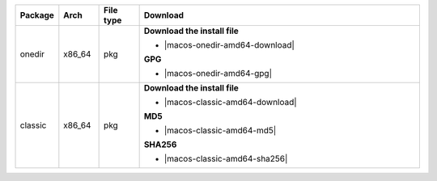 .. list-table::
  :widths: 10 10 10 70
  :header-rows: 1
  :class: windows-mac-download

  * - Package
    - Arch
    - File type
    - Download

  * - onedir
    - x86_64
    - pkg
    -  **Download the install file**

       * |macos-onedir-amd64-download|

       **GPG**

       * |macos-onedir-amd64-gpg|

  * - classic
    - x86_64
    - pkg
    -  **Download the install file**

       * |macos-classic-amd64-download|

       **MD5**

       * |macos-classic-amd64-md5|

       **SHA256**

       * |macos-classic-amd64-sha256|
